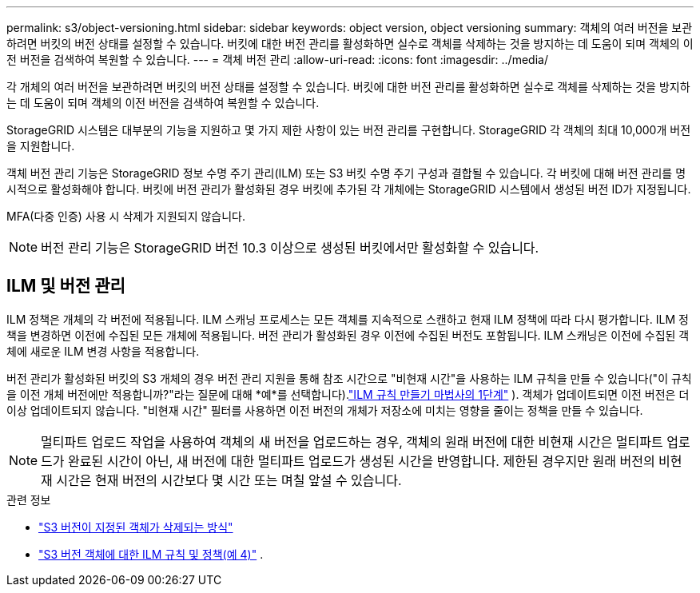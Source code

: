 ---
permalink: s3/object-versioning.html 
sidebar: sidebar 
keywords: object version, object versioning 
summary: 객체의 여러 버전을 보관하려면 버킷의 버전 상태를 설정할 수 있습니다.  버킷에 대한 버전 관리를 활성화하면 실수로 객체를 삭제하는 것을 방지하는 데 도움이 되며 객체의 이전 버전을 검색하여 복원할 수 있습니다. 
---
= 객체 버전 관리
:allow-uri-read: 
:icons: font
:imagesdir: ../media/


[role="lead"]
각 개체의 여러 버전을 보관하려면 버킷의 버전 상태를 설정할 수 있습니다.  버킷에 대한 버전 관리를 활성화하면 실수로 객체를 삭제하는 것을 방지하는 데 도움이 되며 객체의 이전 버전을 검색하여 복원할 수 있습니다.

StorageGRID 시스템은 대부분의 기능을 지원하고 몇 가지 제한 사항이 있는 버전 관리를 구현합니다.  StorageGRID 각 객체의 최대 10,000개 버전을 지원합니다.

객체 버전 관리 기능은 StorageGRID 정보 수명 주기 관리(ILM) 또는 S3 버킷 수명 주기 구성과 결합될 수 있습니다.  각 버킷에 대해 버전 관리를 명시적으로 활성화해야 합니다.  버킷에 버전 관리가 활성화된 경우 버킷에 추가된 각 개체에는 StorageGRID 시스템에서 생성된 버전 ID가 지정됩니다.

MFA(다중 인증) 사용 시 삭제가 지원되지 않습니다.


NOTE: 버전 관리 기능은 StorageGRID 버전 10.3 이상으로 생성된 버킷에서만 활성화할 수 있습니다.



== ILM 및 버전 관리

ILM 정책은 개체의 각 버전에 적용됩니다.  ILM 스캐닝 프로세스는 모든 객체를 지속적으로 스캔하고 현재 ILM 정책에 따라 다시 평가합니다.  ILM 정책을 변경하면 이전에 수집된 모든 개체에 적용됩니다.  버전 관리가 활성화된 경우 이전에 수집된 버전도 포함됩니다.  ILM 스캐닝은 이전에 수집된 객체에 새로운 ILM 변경 사항을 적용합니다.

버전 관리가 활성화된 버킷의 S3 개체의 경우 버전 관리 지원을 통해 참조 시간으로 "비현재 시간"을 사용하는 ILM 규칙을 만들 수 있습니다("이 규칙을 이전 개체 버전에만 적용합니까?"라는 질문에 대해 *예*를 선택합니다).link:../ilm/create-ilm-rule-enter-details.html["ILM 규칙 만들기 마법사의 1단계"] ).  객체가 업데이트되면 이전 버전은 더 이상 업데이트되지 않습니다.  "비현재 시간" 필터를 사용하면 이전 버전의 개체가 저장소에 미치는 영향을 줄이는 정책을 만들 수 있습니다.


NOTE: 멀티파트 업로드 작업을 사용하여 객체의 새 버전을 업로드하는 경우, 객체의 원래 버전에 대한 비현재 시간은 멀티파트 업로드가 완료된 시간이 아닌, 새 버전에 대한 멀티파트 업로드가 생성된 시간을 반영합니다.  제한된 경우지만 원래 버전의 비현재 시간은 현재 버전의 시간보다 몇 시간 또는 며칠 앞설 수 있습니다.

.관련 정보
* link:../ilm/how-objects-are-deleted.html#delete-s3-versioned-objects["S3 버전이 지정된 객체가 삭제되는 방식"]
* link:../ilm/example-4-ilm-rules-and-policy-for-s3-versioned-objects.html["S3 버전 객체에 대한 ILM 규칙 및 정책(예 4)"] .

